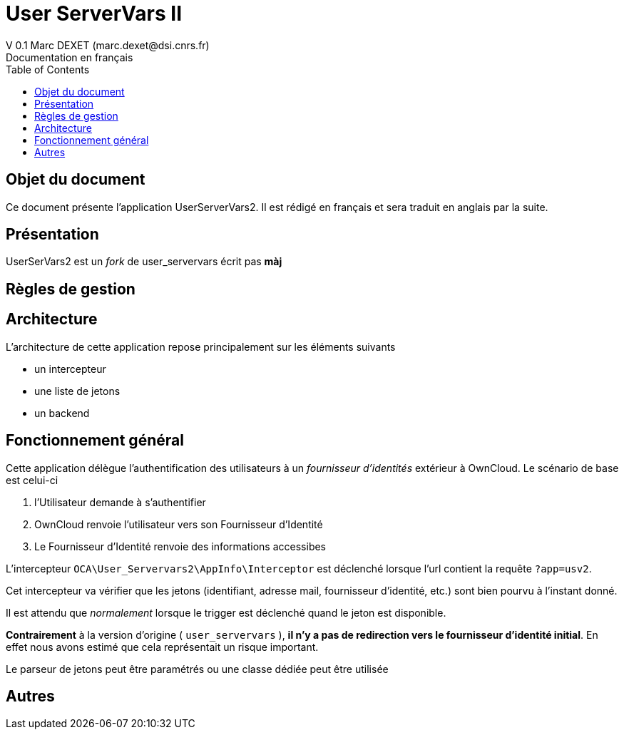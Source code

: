 = User ServerVars II
V 0.1 Marc DEXET (marc.dexet@dsi.cnrs.fr)
Documentation en français
:toc:

== Objet du document
Ce document présente l'application UserServerVars2. Il est rédigé en français et sera traduit en anglais par la suite.

== Présentation
UserSerVars2 est un _fork_ de user_servervars écrit pas *màj*

== Règles de gestion

== Architecture
L'architecture de cette application repose principalement sur les éléments suivants

* un intercepteur
* une liste de jetons
* un backend

== Fonctionnement général

Cette application délègue l'authentification des utilisateurs à un _fournisseur d'identités_ extérieur à OwnCloud. 
Le scénario de base est celui-ci

1. l'Utilisateur demande à s'authentifier 
2. OwnCloud renvoie l'utilisateur vers son Fournisseur d'Identité
3. Le Fournisseur d'Identité renvoie des informations accessibes 

L'intercepteur `OCA\User_Servervars2\AppInfo\Interceptor` est déclenché lorsque l'url contient la requête `?app=usv2`.

Cet intercepteur va vérifier que les jetons (identifiant, adresse mail, fournisseur d'identité, etc.) sont bien pourvu à l'instant donné.

Il est attendu que _normalement_ lorsque le trigger est déclenché quand le jeton est disponible.

*Contrairement* à la version d'origine ( `user_servervars` ), *il n'y a pas de redirection vers le fournisseur d'identité initial*. En effet nous avons estimé que cela représentait un risque important.

Le parseur de jetons peut être paramétrés ou une classe dédiée peut être utilisée 

== Autres
